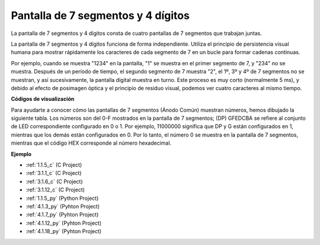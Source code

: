 .. nota::

    ¡Hola! Bienvenido a la comunidad de entusiastas de SunFounder Raspberry Pi, Arduino y ESP32 en Facebook. Sumérgete en el mundo de Raspberry Pi, Arduino y ESP32 con otros entusiastas.

    **¿Por qué unirse?**

    - **Soporte experto**: Resuelve problemas post-venta y desafíos técnicos con la ayuda de nuestra comunidad y equipo.
    - **Aprender y compartir**: Intercambia consejos y tutoriales para mejorar tus habilidades.
    - **Avances exclusivos**: Obtén acceso anticipado a nuevos anuncios de productos y adelantos.
    - **Descuentos especiales**: Disfruta de descuentos exclusivos en nuestros productos más nuevos.
    - **Promociones y sorteos festivos**: Participa en sorteos y promociones festivas.

    👉 ¿Listo para explorar y crear con nosotros? Haz clic en [|link_sf_facebook|] y únete hoy mismo!

.. _cpn_4_digit:

Pantalla de 7 segmentos y 4 dígitos
========================================

La pantalla de 7 segmentos y 4 dígitos consta de cuatro pantallas de 7 segmentos que trabajan juntas.

.. image:: img/4-digit-sche.png

La pantalla de 7 segmentos y 4 dígitos funciona de forma independiente. 
Utiliza el principio de persistencia visual humana para mostrar rápidamente 
los caracteres de cada segmento de 7 en un bucle para formar cadenas continuas.

Por ejemplo, cuando se muestra "1234" en la pantalla, "1" se muestra en el primer 
segmento de 7, y "234" no se muestra. Después de un período de tiempo, el segundo 
segmento de 7 muestra "2", el 1º, 3º y 4º de 7 segmentos no se muestran, y así 
sucesivamente, la pantalla digital muestra en turno. Este proceso es muy corto 
(normalmente 5 ms), y debido al efecto de posimagen óptica y el principio de 
residuo visual, podemos ver cuatro caracteres al mismo tiempo.

.. image:: img/image78.png

**Códigos de visualización**

Para ayudarte a conocer cómo las pantallas de 7 segmentos (Ánodo Común) muestran números, 
hemos dibujado la siguiente tabla. Los números son del 0-F mostrados en la pantalla de 7 
segmentos; (DP) GFEDCBA se refiere al conjunto de LED correspondiente configurado en 0 o 1. 
Por ejemplo, 11000000 significa que DP y G están configurados en 1, mientras que los demás 
están configurados en 0. Por lo tanto, el número 0 se muestra en la pantalla de 7 segmentos, 
mientras que el código HEX corresponde al número hexadecimal.

.. image:: img/common_anode.png

**Ejemplo**

* :ref:`1.1.5_c` (C Project)
* :ref:`3.1.1_c` (C Project)
* :ref:`3.1.6_c` (C Project)
* :ref:`3.1.12_c` (C Project)
* :ref:`1.1.5_py` (Python Project)
* :ref:`4.1.3_py` (Pyhton Project)
* :ref:`4.1.7_py` (Pyhton Project)
* :ref:`4.1.12_py` (Pyhton Project)
* :ref:`4.1.18_py` (Pyhton Project)


